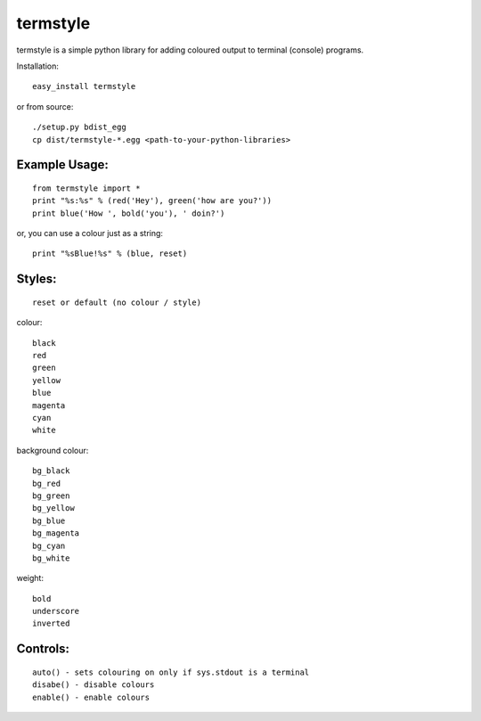 =========
termstyle
=========

termstyle is a simple python library for adding
coloured output to terminal (console) programs.

Installation::

	easy_install termstyle
	
or from source::

	./setup.py bdist_egg
	cp dist/termstyle-*.egg <path-to-your-python-libraries>

Example Usage:
--------------
::

	from termstyle import *
	print "%s:%s" % (red('Hey'), green('how are you?'))
	print blue('How ', bold('you'), ' doin?')

or, you can use a colour just as a string::

	print "%sBlue!%s" % (blue, reset)

Styles:
-------
::

	reset or default (no colour / style)

colour::

	black
	red
	green
	yellow
	blue
	magenta
	cyan
	white

background colour::

	bg_black
	bg_red
	bg_green
	bg_yellow
	bg_blue
	bg_magenta
	bg_cyan
	bg_white

weight::

	bold
	underscore
	inverted

Controls:
---------
::

	auto() - sets colouring on only if sys.stdout is a terminal
	disabe() - disable colours
	enable() - enable colours

